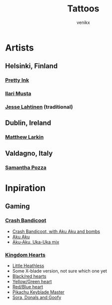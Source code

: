 #+TITLE: Tattoos
#+AUTHOR: venikx
#+STARTUP: content, indent

* Artists
** Helsinki, Finland
*** [[http://www.prettyinink.fi/][Pretty Ink]]
*** [[http://ilarimusta.com/][Ilari Musta]]
*** [[http://www.krunikanleima.fi/portfolio_page/jesse-lahtinen/?lang=en][Jesse Lahtinen]] (traditional)

** Dublin, Ireland
*** [[https://publicinsta.com/user/matsy__][Matthew Larkin]]

** Valdagno, Italy
*** [[https://publicinsta.com/user/samy_pimpyourbody_tattoo][Samantha Pozza]]


* Inpiration
** Gaming
*** [[https://publicinsta.com/hashtag/crashbandicoottattoo][Crash Bandicoot]]
- [[https://publicinsta.com/media/Bx-ElYKi-vq][Crash Bandicoot, with Aku Aku and bombs]]
- [[https://publicinsta.com/media/BwIU9rsFc1q][Aku Aku]]
- [[https://publicinsta.com/media/BvNWF10FeGp][Aku-Aku, Uka-Uka mix]]

*** [[https://publicinsta.com/hashtag/kingdomheartstattoo][Kingdom Hearts]]
- [[https://publicinsta.com/media/B0OpXGbFBc6][Little Heathless]]
- Some X-blade version, not sure which one yet
- [[https://www.imgrum.pw/media/2078374261392783296][Black/red hearts]]
- [[https://www.webstagram.one/media/BoogEdThkg7][Yellow/Green heart]]
- [[https://www.webstagram.one/media/Bub5EzUFupw][Red/Blue heart]]
- [[https://www.webstagram.one/media/BwtjBtijY1L][Pikachu Keyblade Master]]
- [[https://www.webstagram.one/media/Bun8VwnFCFx][Sora, Donals and Goofy]]
